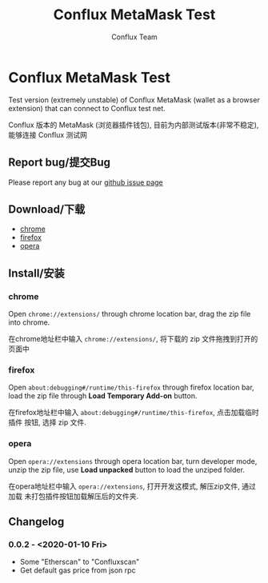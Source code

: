 #+TITLE: Conflux MetaMask Test
#+Author: Conflux Team

* Conflux MetaMask Test
Test version (extremely unstable) of Conflux MetaMask (wallet as a browser extension) that can
connect to Conflux test net.

Conflux 版本的 MetaMask (浏览器插件钱包), 目前为内部测试版本(非常不稳定), 能够连接 Conflux
测试网

** Report bug/提交Bug
Please report any bug at our [[https://github.com/Conflux-Chain/metamask-extension/issues][github issue page]]
** Download/下载
- [[http://13.57.190.119:9000/metamask-chrome-0.0.2.zip][chrome]]
- [[http://13.57.190.119:9000/metamask-firefox-0.0.2.zip][firefox]]
- [[http://13.57.190.119:9000/metamask-opera-0.0.2.zip][opera]]

** Install/安装
*** chrome
Open ~chrome://extensions/~ through chrome location bar, drag the zip file into chrome.

在chrome地址栏中输入 ~chrome://extensions/~, 将下载的 zip 文件拖拽到打开的页面中

*** firefox
Open ~about:debugging#/runtime/this-firefox~ through firefox location bar, load
the zip file through *Load Temporary Add-on* button.

在firefox地址栏中输入 ~about:debugging#/runtime/this-firefox~, 点击加载临时插件
按钮, 选择 zip 文件.

*** opera
Open ~opera://extensions~ through opera location bar, turn developer mode, unzip
the zip file, use *Load unpacked* button to load the unziped folder.

在opera地址栏中输入 ~opera://extensions~, 打开开发这模式, 解压zip文件, 通过加载
未打包插件按钮加载解压后的文件夹.

** Changelog
*** 0.0.2 - <2020-01-10 Fri>
- Some "Etherscan" to "Confluxscan"
- Get default gas price from json rpc
